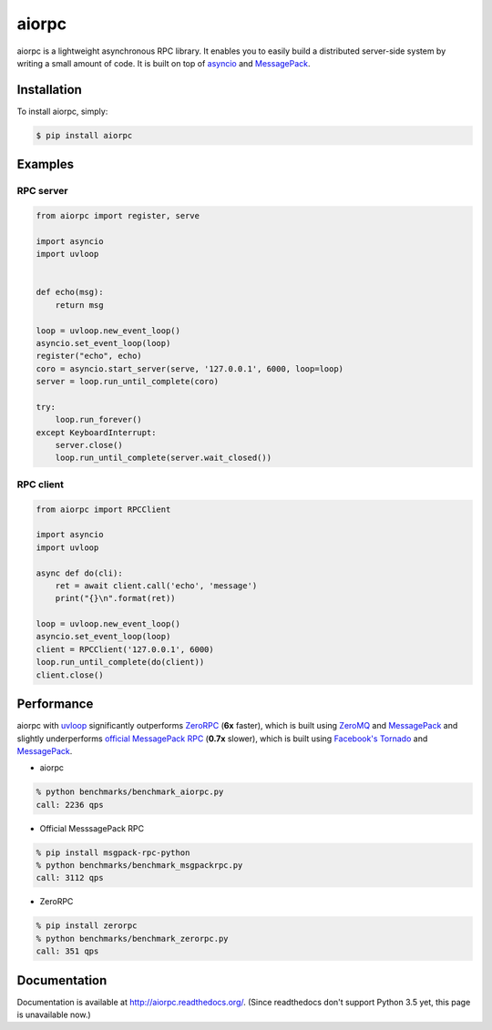 aiorpc
======

.. image:: https://badge.fury.io/py/aiorpc.png
    :target: http://badge.fury.io/py/aiorpc

.. image:: https://travis-ci.org/choleraehyq/aiorpc.png?branch=master
    :target: https://travis-ci.org/choleraehyq/aiorpc

aiorpc is a lightweight asynchronous RPC library. It enables you to easily build a distributed server-side system by writing a small amount of code. It is built on top of `asyncio <https://docs.python.org/3/library/asyncio.html/>`_ and `MessagePack <http://msgpack.org/>`_.


Installation
------------

To install aiorpc, simply:

.. code-block:: bash

    $ pip install aiorpc

Examples
--------

RPC server
^^^^^^^^^^

.. code-block:: python

    from aiorpc import register, serve

    import asyncio
    import uvloop


    def echo(msg):
        return msg

    loop = uvloop.new_event_loop()
    asyncio.set_event_loop(loop)
    register("echo", echo)
    coro = asyncio.start_server(serve, '127.0.0.1', 6000, loop=loop)
    server = loop.run_until_complete(coro)

    try:
        loop.run_forever()
    except KeyboardInterrupt:
        server.close()
        loop.run_until_complete(server.wait_closed())

RPC client
^^^^^^^^^^

.. code-block:: python

    from aiorpc import RPCClient

    import asyncio
    import uvloop

    async def do(cli):
        ret = await client.call('echo', 'message')
        print("{}\n".format(ret))

    loop = uvloop.new_event_loop()
    asyncio.set_event_loop(loop)
    client = RPCClient('127.0.0.1', 6000)
    loop.run_until_complete(do(client))
    client.close()

Performance
-----------

aiorpc with `uvloop <https://github.com/MagicStack/uvloop>`_ significantly outperforms `ZeroRPC <http://zerorpc.dotcloud.com/>`_ (**6x** faster), which is built using `ZeroMQ <http://zeromq.org/>`_ and `MessagePack <http://msgpack.org/>`_ and slightly underperforms `official MessagePack RPC <https://github.com/msgpack-rpc/msgpack-rpc-python>`_ (**0.7x** slower), which is built using `Facebook's Tornado <http://www.tornadoweb.org/en/stable/>`_ and `MessagePack <http://msgpack.org/>`_.

- aiorpc


.. code-block:: bash

    % python benchmarks/benchmark_aiorpc.py
    call: 2236 qps


- Official MesssagePack RPC

.. code-block:: bash

    % pip install msgpack-rpc-python
    % python benchmarks/benchmark_msgpackrpc.py
    call: 3112 qps

- ZeroRPC

.. code-block:: bash

    % pip install zerorpc
    % python benchmarks/benchmark_zerorpc.py
    call: 351 qps


Documentation
-------------

Documentation is available at http://aiorpc.readthedocs.org/.
(Since readthedocs don't support Python 3.5 yet, this page is unavailable now.)

